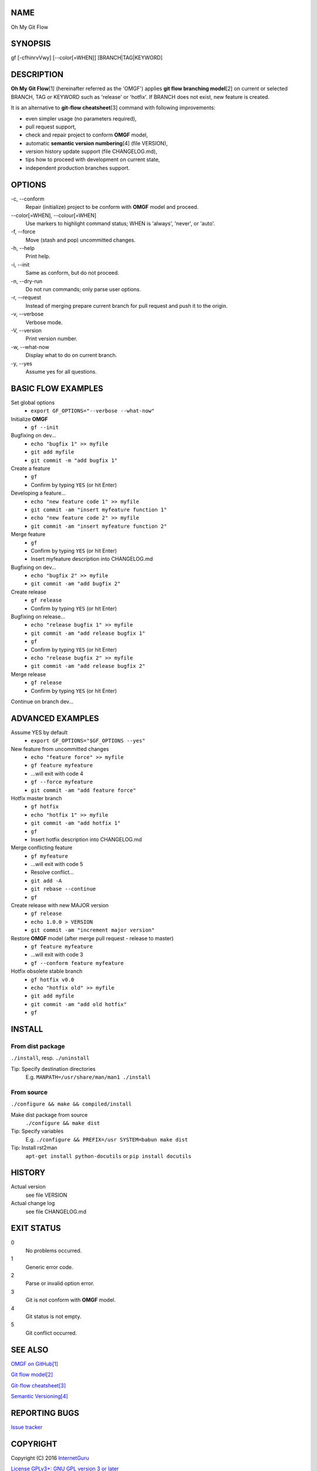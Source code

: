 NAME
====

Oh My Git Flow

SYNOPSIS
========

gf [-cfhinrvVwy] [--color[=WHEN]] [BRANCH\|TAG\|KEYWORD]

DESCRIPTION
===========

**Oh My Git Flow**\ [1] (hereinafter referred as the 'OMGF') applies **git
flow branching model**\ [2] on current or selected BRANCH, TAG or KEYWORD such
as 'release' or 'hotfix'. If BRANCH does not exist, new feature is created.

It is an alternative to **git-flow cheatsheet**\ [3] command with following
improvements:

-  even simpler usage (no parameters required),

-  pull request support,

-  check and repair project to conform **OMGF** model,

-  automatic **semantic version numbering**\ [4] (file VERSION),

-  version history update support (file CHANGELOG.md),

-  tips how to proceed with development on current state,

-  independent production branches support.

OPTIONS
=======

\-c, --conform
    Repair (initialize) project to be conform with **OMGF** model and proceed.
\--color[=WHEN], --colour[=WHEN]
    Use markers to highlight command status; WHEN is 'always', 'never', or
    'auto'.
\-f, --force
    Move (stash and pop) uncommitted changes.
\-h, --help
    Print help.
\-i, --init
    Same as conform, but do not proceed.
\-n, --dry-run
    Do not run commands; only parse user options.
\-r, --request
    Instead of merging prepare current branch for pull request and push it to
    the origin.
\-v, --verbose
    Verbose mode.
\-V, --version
    Print version number.
\-w, --what-now
    Display what to do on current branch.
\-y, --yes
    Assume yes for all questions.

BASIC FLOW EXAMPLES
===================

Set global options
    -  ``export GF_OPTIONS="--verbose --what-now"``

Initialize **OMGF**
    -  ``gf --init``

Bugfixing on dev...
    -  ``echo "bugfix 1" >> myfile``
    -  ``git add myfile``
    -  ``git commit -m "add bugfix 1"``

Create a feature
    -  ``gf``
    -  Confirm by typing ``YES`` (or hit Enter)

Developing a feature...
    -  ``echo "new feature code 1" >> myfile``
    -  ``git commit -am "insert myfeature function 1"``
    -  ``echo "new feature code 2" >> myfile``
    -  ``git commit -am "insert myfeature function 2"``

Merge feature
    -  ``gf``
    -  Confirm by typing ``YES`` (or hit Enter)
    -  Insert myfeature description into CHANGELOG.md

Bugfixing on dev...
    -  ``echo "bugfix 2" >> myfile``
    -  ``git commit -am "add bugfix 2"``

Create release
    -  ``gf release``
    -  Confirm by typing ``YES`` (or hit Enter)

Bugfixing on release...
    -  ``echo "release bugfix 1" >> myfile``
    -  ``git commit -am "add release bugfix 1"``
    -  ``gf``
    -  Confirm by typing ``YES`` (or hit Enter)
    -  ``echo "release bugfix 2" >> myfile``
    -  ``git commit -am "add release bugfix 2"``

Merge release
    -  ``gf release``
    -  Confirm by typing ``YES`` (or hit Enter)

Continue on branch dev...

ADVANCED EXAMPLES
=================

Assume YES by default
    -  ``export GF_OPTIONS="$GF_OPTIONS --yes"``

New feature from uncommitted changes
    -  ``echo "feature force" >> myfile``
    -  ``gf feature myfeature``
    -  ...will exit with code 4
    -  ``gf --force myfeature``
    -  ``git commit -am "add feature force"``

Hotfix master branch
    -  ``gf hotfix``
    -  ``echo "hotfix 1" >> myfile``
    -  ``git commit -am "add hotfix 1"``
    -  ``gf``
    -  Insert hotfix description into CHANGELOG.md

Merge conflicting feature
    -  ``gf myfeature``
    -  ...will exit with code 5
    -  Resolve conflict...
    -  ``git add -A``
    -  ``git rebase --continue``
    -  ``gf``

Create release with new MAJOR version
    -  ``gf release``
    -  ``echo 1.0.0 > VERSION``
    -  ``git commit -am "increment major version"``

Restore **OMGF** model (after merge pull request - release to master)
    -  ``gf feature myfeature``
    -  ...will exit with code 3
    -  ``gf --conform feature myfeature``

Hotfix obsolete stable branch
    -  ``gf hotfix v0.0``
    -  ``echo "hotfix old" >> myfile``
    -  ``git add myfile``
    -  ``git commit -am "add old hotfix"``
    -  ``gf``

INSTALL
=======

From dist package
-----------------

``./install``, resp. ``./uninstall``

Tip: Specify destination directories
    E.g. ``MANPATH=/usr/share/man/man1 ./install``

From source
-----------

``./configure && make && compiled/install``

Make dist package from source
    ``./configure && make dist``
Tip: Specify variables
    E.g. ``./configure && PREFIX=/usr SYSTEM=babun make dist``
Tip: Install rst2man
    ``apt-get install python-docutils`` or
    ``pip install docutils``

HISTORY
=======

Actual version
    see file VERSION
Actual change log
    see file CHANGELOG.md

EXIT STATUS
===========

0
    No problems occurred.
1
    Generic error code.
2
    Parse or invalid option error.
3
    Git is not conform with **OMGF** model.
4
    Git status is not empty.
5
    Git conflict occurred.

SEE ALSO
========

`OMGF on GitHub[1] <https://github.com/InternetGuru/omgf/>`__

`Git flow model[2] <http://nvie.com/posts/a-successful-git-branching-model/>`__

`Git-flow cheatsheet[3] <http://danielkummer.github.io/git-flow-cheatsheet/>`__

`Semantic Versioning[4] <http://semver.org/>`__

REPORTING BUGS
==============

`Issue tracker <https://github.com/InternetGuru/omgf/issues>`__

COPYRIGHT
=========

Copyright (C) 2016 `InternetGuru <https://www.internetguru.cz>`__

`License GPLv3+: GNU GPL version 3 or later <http://gnu.org/licenses/gpl.html>`__

This is free software: you are free to change and redistribute it.

There is NO WARRANTY, to the extent permitted by law.

DONATION
========

If you find this program useful, please **send a donation** to its developers
to support their work. If you use this program at your workplace, please
suggest that the company make a donation. We appreciate contributions of any
size. Donations enable us to spend more time working on this package, and help
cover our infrastructure expenses.

If you’d like to make a donation of any value, please send it to the following
PayPal address:

`PayPal Donation <https://www.paypal.com/cgi-bin/webscr?cmd=_s-xclick&hosted_button_id=G6A49JPWQKG7A>`__

Since we aren’t a tax-exempt organization, we can’t offer you a tax deduction.
But for all donations over 50 USD, we’d be happy to recognize your
contribution on the **OMGF** page[1] and on this README file (including manual
page) for the next release.

We are also happy to consider making particular improvements or changes, or
giving specific technical assistance, in return for a substantial donation
over 100 USD. If you would like to discuss this possibility, write us at
info@internetguru.cz.

Another possibility is to pay a software maintenance fee. Again, write us
about this at info@internetguru.cz to discuss how much you want to pay and how
much maintenance we can offer in return.

Thanks for your support!

DONORS
======

`Faculty of Information Technology, CTU Prague <https://www.fit.cvut.cz/en>`__

`WebExpo Conference, Prague <https://webexpo.net/>`__

`DATAMOLE, data mining & machine learning <https://www.datamole.cz/>`__

AUTHORS
=======

-  Pavel Petržela pavel.petrzela@internetguru.cz

-  Jiří Pavelka jiri.pavelka@internetguru.cz

